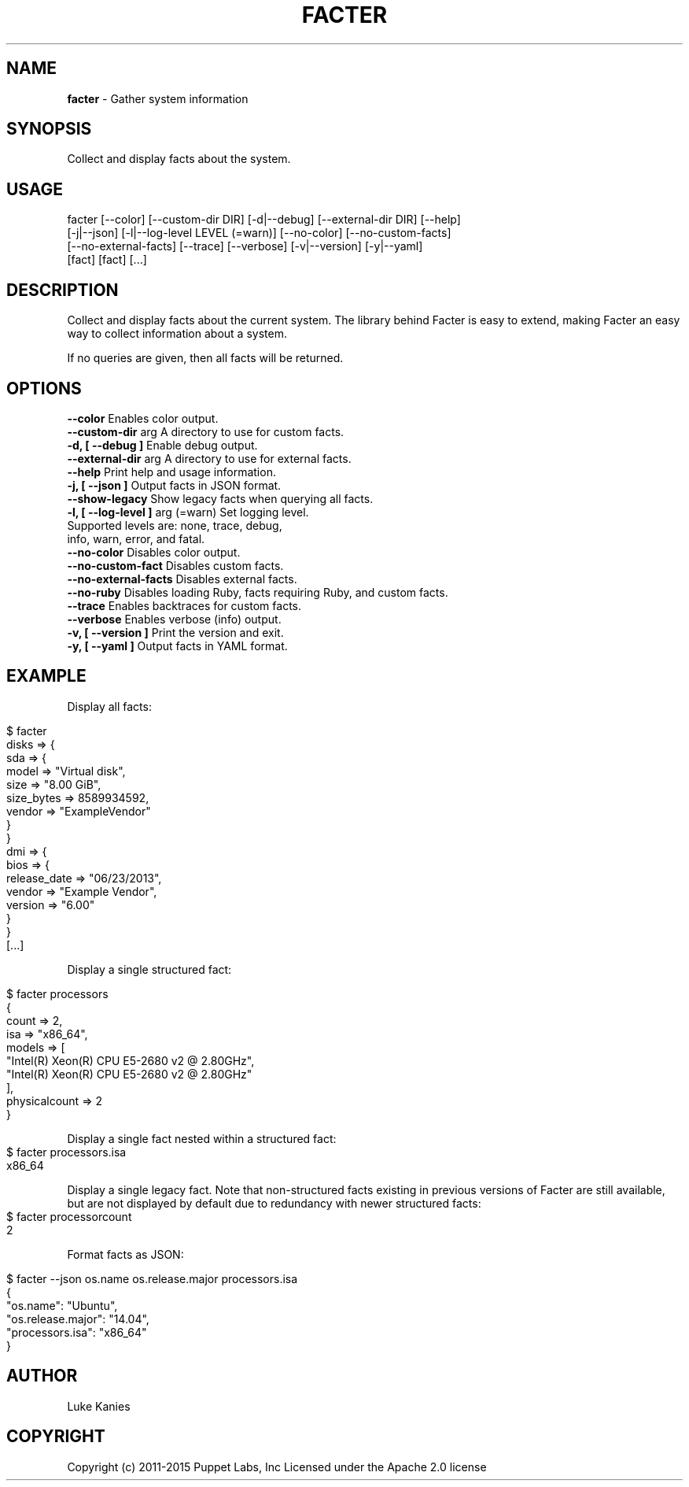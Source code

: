 .\" generated with Ronn/v0.7.3
.\" http://github.com/rtomayko/ronn/tree/0.7.3
.
.TH "FACTER" "8" "April 2015" "" ""
.
.SH "NAME"
\fBfacter\fR \- Gather system information
.
.SH "SYNOPSIS"
Collect and display facts about the system\.
.
.SH "USAGE"
.
.nf

facter [\-\-color] [\-\-custom\-dir DIR] [\-d|\-\-debug] [\-\-external\-dir DIR] [\-\-help]
  [\-j|\-\-json] [\-l|\-\-log\-level LEVEL (=warn)] [\-\-no\-color] [\-\-no\-custom\-facts]
  [\-\-no\-external\-facts] [\-\-trace] [\-\-verbose] [\-v|\-\-version] [\-y|\-\-yaml]
  [fact] [fact] [\.\.\.]
.
.fi
.
.SH "DESCRIPTION"
Collect and display facts about the current system\. The library behind Facter is easy to extend, making Facter an easy way to collect information about a system\.
.
.P
If no queries are given, then all facts will be returned\.
.
.SH "OPTIONS"
.
.nf
      \fB\-\-color\fR                      Enables color output\.
      \fB\-\-custom-dir\fR arg             A directory to use for custom facts\.
\fB\-d, [ \-\-debug ]\fR                    Enable debug output\.
      \fB\-\-external-dir\fR arg           A directory to use for external facts\.
      \fB\-\-help\fR                       Print help and usage information\.
\fB\-j, [ \-\-json ]\fR                     Output facts in JSON format\.
      \fB\-\-show-legacy\fR                Show legacy facts when querying all facts\.
\fB\-l, [ \-\-log-level ]\fR arg (=warn)    Set logging level\.
                                   Supported levels are: none, trace, debug,
                                   info, warn, error, and fatal\.
      \fB\-\-no-color\fR                   Disables color output\.
      \fB\-\-no-custom-fact\fR             Disables custom facts\.
      \fB\-\-no-external-facts\fR          Disables external facts\.
      \fB\-\-no-ruby\fR                    Disables loading Ruby, facts requiring Ruby, and custom facts\.
      \fB\-\-trace\fR                      Enables backtraces for custom facts\.
      \fB\-\-verbose\fR                    Enables verbose (info) output\.
\fB\-v, [ \-\-version ]\fR                  Print the version and exit\.
\fB\-y, [ \-\-yaml ]\fR                     Output facts in YAML format\.
.
.fi
.
.SH "EXAMPLE"
Display all facts:
.
.IP "" 4
.
.nf

$ facter
disks => {
  sda => {
    model => "Virtual disk",
    size => "8.00 GiB",
    size_bytes => 8589934592,
    vendor => "ExampleVendor"
  }
}
dmi => {
  bios => {
    release_date => "06/23/2013",
    vendor => "Example Vendor",
    version => "6.00"
  }
}
[\.\.\.]
.
.fi
.
.IP "" 0
.
.P
Display a single structured fact:
.
.IP "" 4
.
.nf

$ facter processors
{
  count => 2,
  isa => "x86_64",
  models => [
    "Intel(R) Xeon(R) CPU E5-2680 v2 @ 2.80GHz",
    "Intel(R) Xeon(R) CPU E5-2680 v2 @ 2.80GHz"
  ],
  physicalcount => 2
}
.
.fi
.
.IP "" 0
.
.P
Display a single fact nested within a structured fact:
.
.IP "" 4
.
.nf
$ facter processors.isa
x86_64
.
.fi
.
.IP "" 0
.
.P
Display a single legacy fact. Note that non-structured facts existing in previous versions of Facter are still available,
but are not displayed by default due to redundancy with newer structured facts:
.
.IP "" 4
.
.nf
$ facter processorcount
2
.
.fi
.
.IP "" 0
.
.P
Format facts as JSON:
.
.IP "" 4
.
.nf

$ facter \-\-json os.name os.release.major processors.isa
{
  "os.name": "Ubuntu",
  "os.release.major": "14.04",
  "processors.isa": "x86_64"
}
.
.fi
.
.IP "" 0
.
.SH "AUTHOR"
Luke Kanies
.
.SH "COPYRIGHT"
Copyright (c) 2011\-2015 Puppet Labs, Inc Licensed under the Apache 2\.0 license
.

